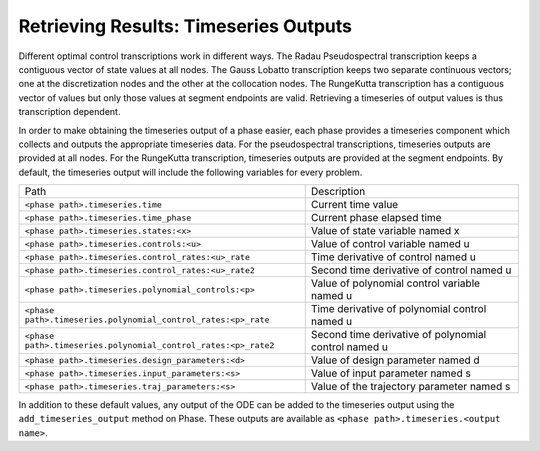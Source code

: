 ======================================
Retrieving Results: Timeseries Outputs
======================================

Different optimal control transcriptions work in different ways.
The Radau Pseudospectral transcription keeps a contiguous vector of state values at all nodes.
The Gauss Lobatto transcription keeps two separate continuous vectors; one at the discretization nodes and the other at the collocation nodes.
The RungeKutta transcription has a contiguous vector of values but only those values at segment endpoints are valid.
Retrieving a timeseries of output values is thus transcription dependent.

In order to make obtaining the timeseries output of a phase easier, each phase provides a timeseries component which collects and outputs the appropriate timeseries data.
For the pseudospectral transcriptions, timeseries outputs are provided at all nodes.
For the RungeKutta transcription, timeseries outputs are provided at the segment endpoints.
By default, the timeseries output will include the following variables for every problem.

============================================================== ====================================================
Path                                                           Description
-------------------------------------------------------------- ----------------------------------------------------
``<phase path>.timeseries.time``                               Current time value
``<phase path>.timeseries.time_phase``                         Current phase elapsed time
``<phase path>.timeseries.states:<x>``                         Value of state variable named x
``<phase path>.timeseries.controls:<u>``                       Value of control variable named u
``<phase path>.timeseries.control_rates:<u>_rate``             Time derivative of control named u
``<phase path>.timeseries.control_rates:<u>_rate2``            Second time derivative of control named u
``<phase path>.timeseries.polynomial_controls:<p>``            Value of polynomial control variable named u
``<phase path>.timeseries.polynomial_control_rates:<p>_rate``  Time derivative of polynomial control named u
``<phase path>.timeseries.polynomial_control_rates:<p>_rate2`` Second time derivative of polynomial control named u
``<phase path>.timeseries.design_parameters:<d>``              Value of design parameter named d
``<phase path>.timeseries.input_parameters:<s>``               Value of input parameter named s
``<phase path>.timeseries.traj_parameters:<s>``                Value of the trajectory parameter named s
============================================================== ====================================================

In addition to these default values, any output of the ODE can be added to the timeseries output
using the ``add_timeseries_output`` method on Phase.  These outputs are available as
``<phase path>.timeseries.<output name>``.

.. automethod:: dymos.Phase.add_timeseries_output
    :noindex:

